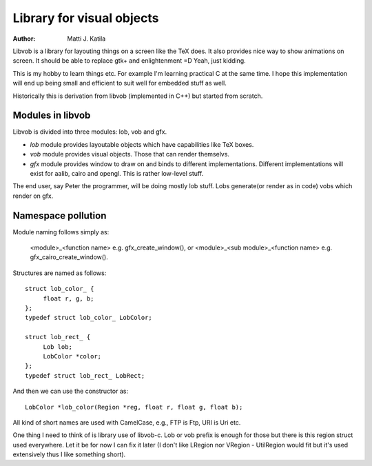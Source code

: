 
==========================
Library for visual objects
==========================


:author: Matti J. Katila


Libvob is a library for layouting things on a screen like the TeX does. It
also provides nice way to show animations on screen. It should be able
to replace gtk+ and enlightenment =D Yeah, just kidding.

This is my hobby to learn things etc. For example I'm learning practical C 
at the same time. I hope this implementation will end up being small and
efficient to suit well for embedded stuff as well.

Historically this is derivation from libvob (implemented in C++) but
started from scratch. 


Modules in libvob
------------------

Libvob is divided into three modules: lob, vob and gfx.

* *lob* module provides layoutable objects which have capabilities like
  TeX boxes.

* *vob* module provides visual objects. Those that can render themselvs.

* *gfx* module provides window to draw on and binds to different
  implementations. Different implementations will exist for aalib,
  cairo and opengl. This is rather low-level stuff.

The end user, say Peter the programmer, will be doing mostly lob
stuff. Lobs generate(or render as in code) vobs which render on gfx.

Namespace pollution
-------------------

Module naming follows simply as:

   <module>_<function name> e.g. gfx_create_window(), or
   <module>_<sub module>_<function name> e.g. gfx_cairo_create_window().

Structures are named as follows::

   struct lob_color_ {
   	float r, g, b;
   };
   typedef struct lob_color_ LobColor;

   struct lob_rect_ {
	Lob lob;
	LobColor *color;
   };
   typedef struct lob_rect_ LobRect;

And then we can use the constructor as::

   LobColor *lob_color(Region *reg, float r, float g, float b);

All kind of short names are used with CamelCase, e.g., FTP is Ftp, URI
is Uri etc.

One thing I need to think of is library use of libvob-c. Lob or vob
prefix is enough for those but there is this region struct used
everywhere. Let it be for now I can fix it later (I don't like LRegion
nor VRegion - UtilRegion would fit but it's used extensively thus I
like something short).
